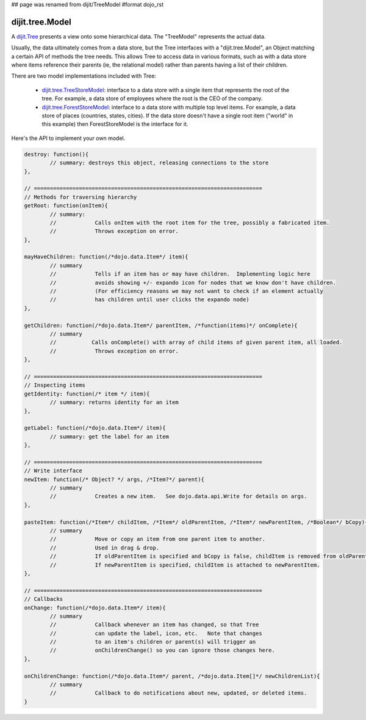 ## page was renamed from dijit/TreeModel
#format dojo_rst

dijit.tree.Model
================

A `dijit.Tree <dijit/Tree>`_ presents a view onto some hierarchical data.  The "TreeModel" represents the actual data.

Usually, the data ultimately comes from a data store, but the Tree
interfaces with a "dijit.tree.Model", an Object matching a certain API of methods the tree needs.
This allows Tree to access data in various formats, such as with a data store where items
reference their parents (ie, the relational model) rather than parents having a list of
their children.

There are two model implementations included with Tree:

  * `dijit.tree.TreeStoreModel <dijit/tree/TreeStoreModel>`_: interface to a data store with a single item that represents the root of the tree.  For example, a data store of employees where the root is the CEO of the company.
  * `dijit.tree.ForestStoreModel <dijit/tree/ForestStoreModel>`_: interface to a data store with multiple top level items.  For example, a data store of places (countries, states, cities).  If the data store doesn't have a single root item ("world" in this example) then ForestStoreModel is the interface for it.

Here's the API to implement your own model.

.. code-block :: javascript

  destroy: function(){
          // summary: destroys this object, releasing connections to the store
  },
  
  // =======================================================================
  // Methods for traversing hierarchy
  getRoot: function(onItem){
          // summary:
          //            Calls onItem with the root item for the tree, possibly a fabricated item.
          //            Throws exception on error.
  },
  
  mayHaveChildren: function(/*dojo.data.Item*/ item){
          // summary
          //            Tells if an item has or may have children.  Implementing logic here
          //            avoids showing +/- expando icon for nodes that we know don't have children.
          //            (For efficiency reasons we may not want to check if an element actually
          //            has children until user clicks the expando node)
  },
  
  getChildren: function(/*dojo.data.Item*/ parentItem, /*function(items)*/ onComplete){
          // summary
          //           Calls onComplete() with array of child items of given parent item, all loaded.
          //            Throws exception on error.
  },
  
  // =======================================================================
  // Inspecting items
  getIdentity: function(/* item */ item){
          // summary: returns identity for an item
  },
  
  getLabel: function(/*dojo.data.Item*/ item){
          // summary: get the label for an item
  },
  
  // =======================================================================
  // Write interface
  newItem: function(/* Object? */ args, /*Item?*/ parent){
          // summary
          //            Creates a new item.   See dojo.data.api.Write for details on args.
  },
  
  pasteItem: function(/*Item*/ childItem, /*Item*/ oldParentItem, /*Item*/ newParentItem, /*Boolean*/ bCopy){
          // summary
          //            Move or copy an item from one parent item to another.
          //            Used in drag & drop.
          //            If oldParentItem is specified and bCopy is false, childItem is removed from oldParentItem.
          //            If newParentItem is specified, childItem is attached to newParentItem.
  },
  
  // =======================================================================
  // Callbacks
  onChange: function(/*dojo.data.Item*/ item){
          // summary
          //            Callback whenever an item has changed, so that Tree
          //            can update the label, icon, etc.   Note that changes
          //            to an item's children or parent(s) will trigger an
          //            onChildrenChange() so you can ignore those changes here.
  },
  
  onChildrenChange: function(/*dojo.data.Item*/ parent, /*dojo.data.Item[]*/ newChildrenList){
          // summary
          //            Callback to do notifications about new, updated, or deleted items.
  }
